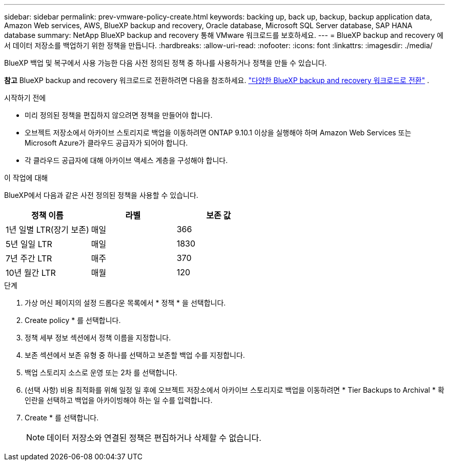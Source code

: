 ---
sidebar: sidebar 
permalink: prev-vmware-policy-create.html 
keywords: backing up, back up, backup, backup application data, Amazon Web services, AWS, BlueXP backup and recovery, Oracle database, Microsoft SQL Server database, SAP HANA database 
summary: NetApp BlueXP backup and recovery 통해 VMware 워크로드를 보호하세요. 
---
= BlueXP backup and recovery 에서 데이터 저장소를 백업하기 위한 정책을 만듭니다.
:hardbreaks:
:allow-uri-read: 
:nofooter: 
:icons: font
:linkattrs: 
:imagesdir: ./media/


[role="lead"]
BlueXP 백업 및 복구에서 사용 가능한 다음 사전 정의된 정책 중 하나를 사용하거나 정책을 만들 수 있습니다.

[]
====
*참고* BlueXP backup and recovery 워크로드로 전환하려면 다음을 참조하세요. link:br-start-switch-ui.html["다양한 BlueXP backup and recovery 워크로드로 전환"] .

====
.시작하기 전에
* 미리 정의된 정책을 편집하지 않으려면 정책을 만들어야 합니다.
* 오브젝트 저장소에서 아카이브 스토리지로 백업을 이동하려면 ONTAP 9.10.1 이상을 실행해야 하며 Amazon Web Services 또는 Microsoft Azure가 클라우드 공급자가 되어야 합니다.
* 각 클라우드 공급자에 대해 아카이브 액세스 계층을 구성해야 합니다.


.이 작업에 대해
BlueXP에서 다음과 같은 사전 정의된 정책을 사용할 수 있습니다.

|===
| 정책 이름 | 라벨 | 보존 값 


 a| 
1년 일별 LTR(장기 보존)
 a| 
매일
 a| 
366



 a| 
5년 일일 LTR
 a| 
매일
 a| 
1830



 a| 
7년 주간 LTR
 a| 
매주
 a| 
370



 a| 
10년 월간 LTR
 a| 
매월
 a| 
120

|===
.단계
. 가상 머신 페이지의 설정 드롭다운 목록에서 * 정책 * 을 선택합니다.
. Create policy * 를 선택합니다.
. 정책 세부 정보 섹션에서 정책 이름을 지정합니다.
. 보존 섹션에서 보존 유형 중 하나를 선택하고 보존할 백업 수를 지정합니다.
. 백업 스토리지 소스로 운영 또는 2차 를 선택합니다.
. (선택 사항) 비용 최적화를 위해 일정 일 후에 오브젝트 저장소에서 아카이브 스토리지로 백업을 이동하려면 * Tier Backups to Archival * 확인란을 선택하고 백업을 아카이빙해야 하는 일 수를 입력합니다.
. Create * 를 선택합니다.
+

NOTE: 데이터 저장소와 연결된 정책은 편집하거나 삭제할 수 없습니다.


